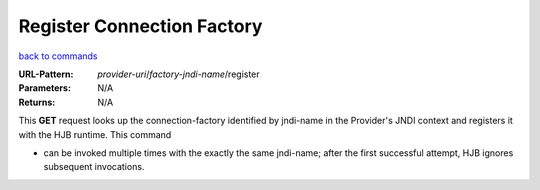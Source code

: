 ===========================
Register Connection Factory
===========================

`back to commands`_

:URL-Pattern: *provider-uri*/*factory-jndi-name*/register

:Parameters: N/A

:Returns: N/A

This **GET** request looks up the connection-factory identified by 
jndi-name in the Provider's JNDI context and registers it with 
the HJB runtime. This command

* can be invoked multiple times with the exactly the same jndi-name;
  after the first successful attempt, HJB ignores subsequent
  invocations.

.. _back to commands: ./command-list.html
